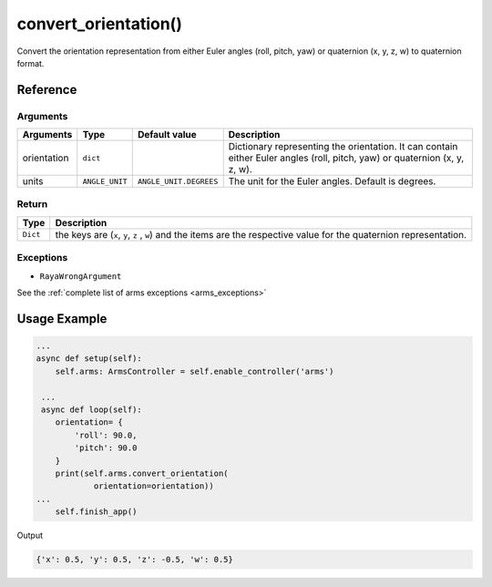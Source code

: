 ==========================
convert_orientation()
==========================

.. raw:: html

    <hr/>

Convert the orientation representation from either Euler angles (roll,
pitch, yaw) or quaternion (x, y, z, w) to quaternion format.

Reference
=============

Arguments
-----------

============= ================ ======================== ============================================================================================================================ 
Arguments     Type             Default value            Description                                                                                                                 
============= ================ ======================== ============================================================================================================================ 
orientation   ``dict``                                  Dictionary representing the orientation. It can contain either Euler angles (roll, pitch, yaw) or quaternion (x, y, z, w).  
units         ``ANGLE_UNIT``   ``ANGLE_UNIT.DEGREES``   The unit for the Euler angles. Default is degrees.                                                                          
============= ================ ======================== ============================================================================================================================ 


Return
-----------

+-----------------------------------+-----------------------------------+
| Type                              | Description                       |
+===================================+===================================+
| ``Dict``                          | the keys are (``x``, ``y``, ``z`` |
|                                   | , ``w``) and the items are the    |
|                                   | respective value for the          |
|                                   | quaternion representation.        |
+-----------------------------------+-----------------------------------+

Exceptions
-----------

-  ``RayaWrongArgument``

See the :ref:`complete list of arms exceptions <arms_exceptions>`

Usage Example
===============

.. code-block:: python

   ... 
   async def setup(self):
       self.arms: ArmsController = self.enable_controller('arms')
      
    ...
    async def loop(self):
       orientation= {
           'roll': 90.0,
           'pitch': 90.0
       }
       print(self.arms.convert_orientation(
               orientation=orientation))
   ...
       self.finish_app()

Output

.. code-block:: python

   {'x': 0.5, 'y': 0.5, 'z': -0.5, 'w': 0.5}

